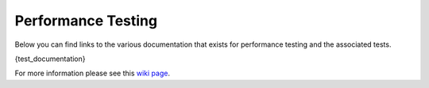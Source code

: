 ###################
Performance Testing
###################

Below you can find links to the various documentation that exists for performance testing and the associated tests.

{test_documentation}

For more information please see this `wiki page <https://wiki.mozilla.org/TestEngineering/Performance>`_.

